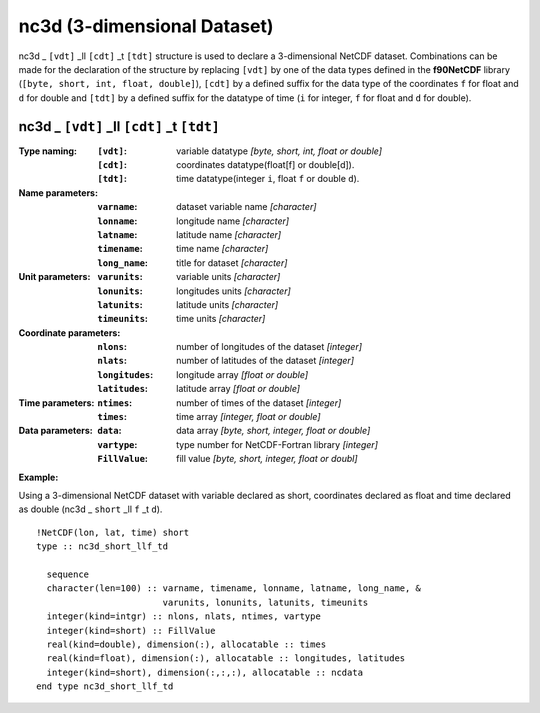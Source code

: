 nc3d (3-dimensional Dataset)
````````````````````````````
.. highlight:: fortran
   :linenothreshold: 2

nc3d _ ``[vdt]`` _ll ``[cdt]`` _t ``[tdt]`` structure is used to declare a 3-dimensional NetCDF dataset. 
Combinations can be made for the declaration of the structure by replacing ``[vdt]`` 
by one of the data types defined in the **f90NetCDF** library (``[byte, short, int, float, double]``), 
``[cdt]`` by a defined suffix for the data type of the coordinates ``f`` for float and ``d`` for double and
``[tdt]`` by a defined suffix for the datatype of time (``i`` for integer, ``f`` for float and ``d`` for double).

nc3d _ ``[vdt]`` _ll ``[cdt]`` _t ``[tdt]``
-------------------------------------------

:Type naming:
 :``[vdt]``: variable datatype `[byte, short, int, float or double]`
 :``[cdt]``: coordinates datatype(float[f] or double[d]).
 :``[tdt]``: time datatype(integer ``i``, float ``f`` or double ``d``).
:Name parameters:
 :``varname``: dataset variable name `[character]`
 :``lonname``: longitude name `[character]`
 :``latname``: latitude name `[character]`
 :``timename``: time name `[character]`
 :``long_name``: title for dataset `[character]`
:Unit parameters: 
 :``varunits``: variable units `[character]` 
 :``lonunits``: longitudes units `[character]`
 :``latunits``: latitude units `[character]`
 :``timeunits``: time units `[character]`
:Coordinate parameters: 
 :``nlons``: number of longitudes of the dataset `[integer]`
 :``nlats``: number of latitudes of the dataset `[integer]`
 :``longitudes``: longitude array `[float or double]`
 :``latitudes``:  latitude array `[float or double]`
:Time parameters:
 :``ntimes``: number of times of the dataset `[integer]`
 :``times``: time array `[integer, float or double]`
:Data parameters: 
 :``data``: data array `[byte, short, integer, float or double]`
 :``vartype``: type number for NetCDF-Fortran library `[integer]`
 :``FillValue``: fill value `[byte, short, integer, float or doubl]`

**Example:**

Using a 3-dimensional NetCDF dataset with variable declared as short,
coordinates declared as float and time declared as double (nc3d _ ``short`` _ll ``f`` _t ``d``). 

::

  !NetCDF(lon, lat, time) short
  type :: nc3d_short_llf_td
  
    sequence
    character(len=100) :: varname, timename, lonname, latname, long_name, &
                          varunits, lonunits, latunits, timeunits
    integer(kind=intgr) :: nlons, nlats, ntimes, vartype
    integer(kind=short) :: FillValue
    real(kind=double), dimension(:), allocatable :: times
    real(kind=float), dimension(:), allocatable :: longitudes, latitudes
    integer(kind=short), dimension(:,:,:), allocatable :: ncdata
  end type nc3d_short_llf_td


